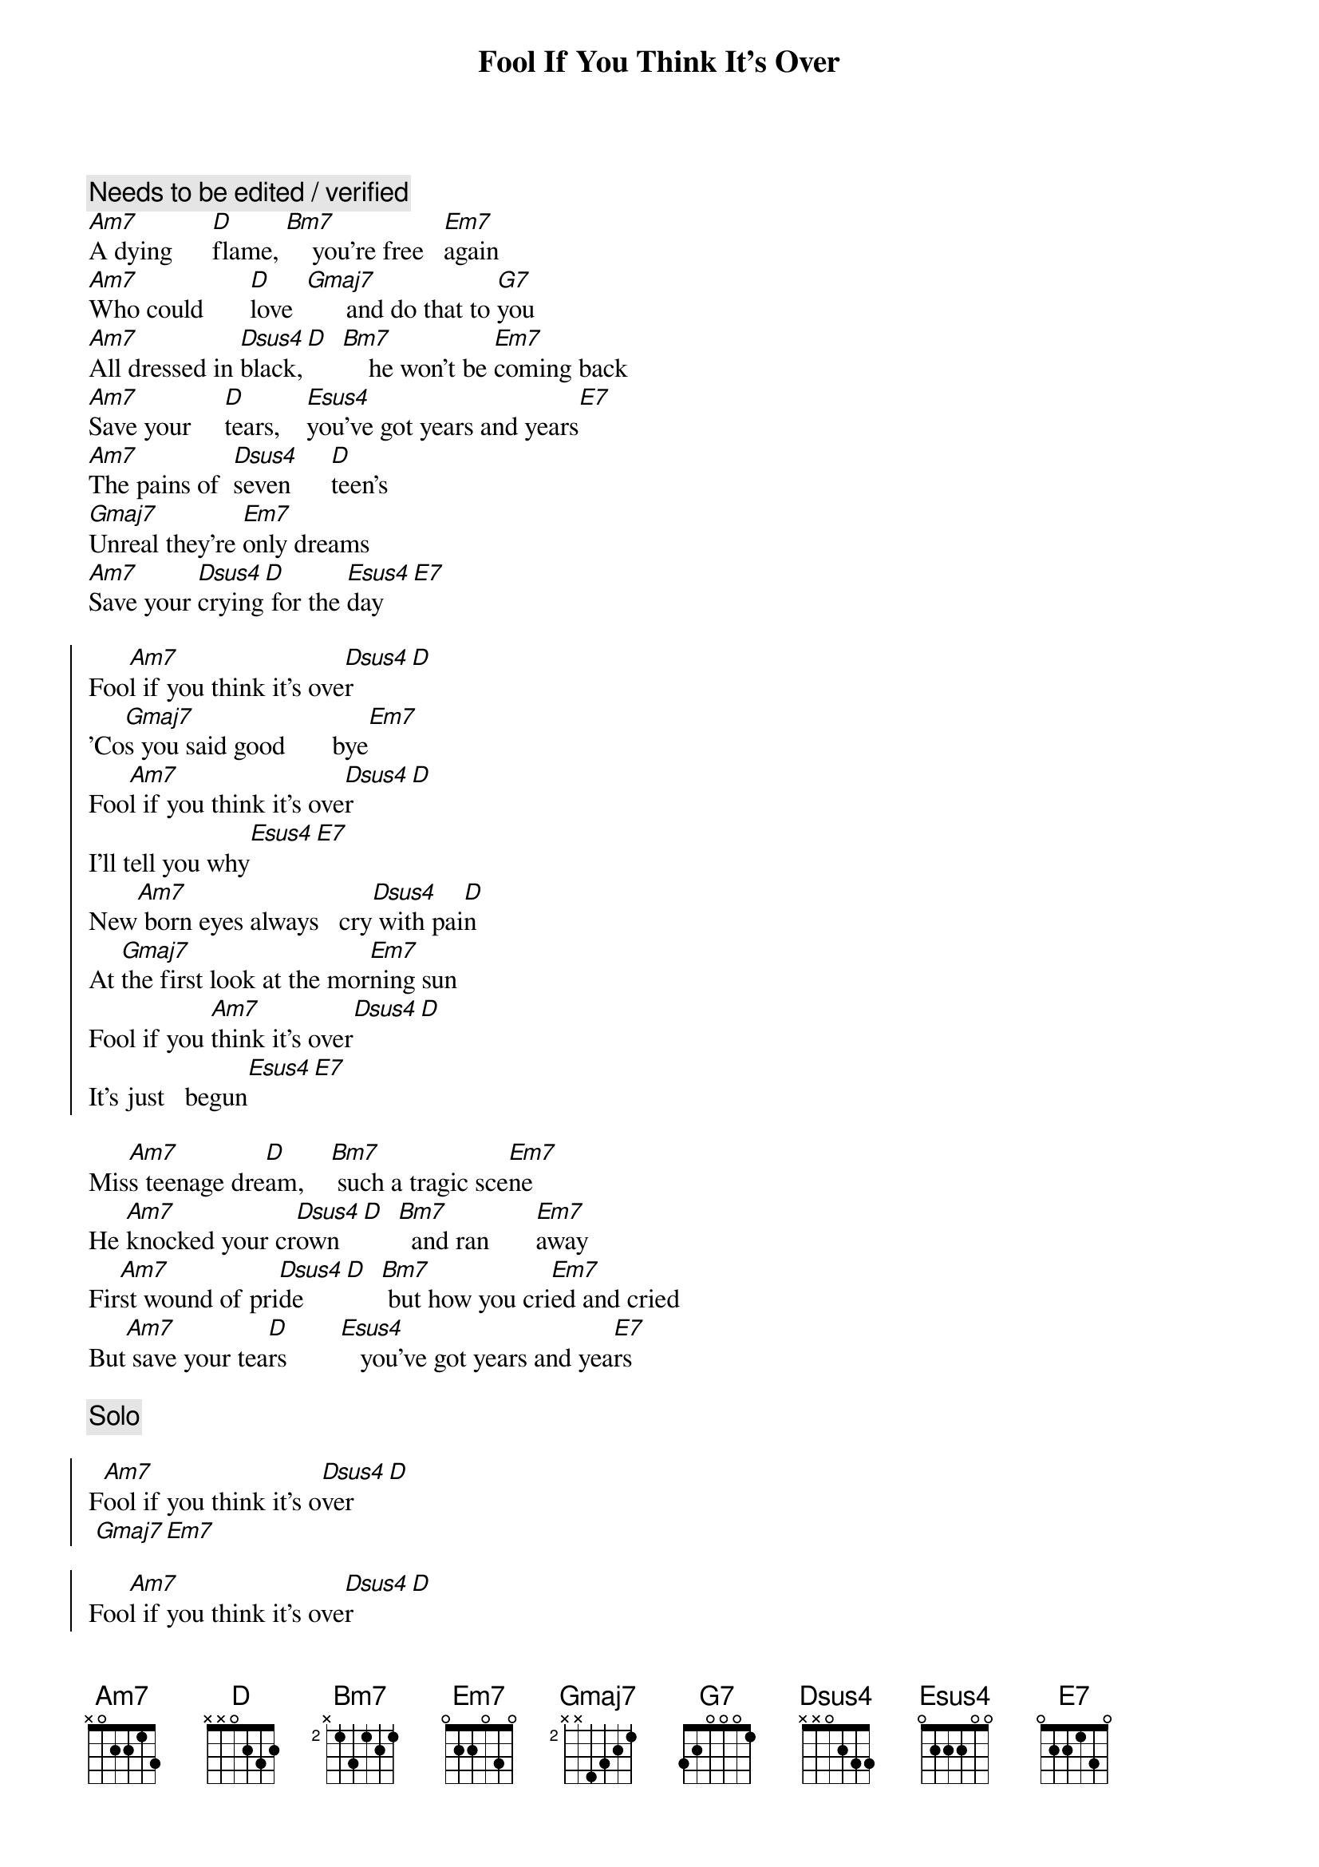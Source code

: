 {title: Fool If You Think It's Over}
{artist: Chris Rea}
{key: Am}
{tempo: 110}

{c: Needs to be edited / verified}
{sov}
[Am7]A dying      [D]flame, [Bm7]    you're free   [Em7]again
[Am7]Who could       [D]love  [Gmaj7]      and do that to [G7]you
[Am7]All dressed in [Dsus4]black,[D]  [Bm7]    he won't be [Em7]coming back
[Am7]Save your     [D]tears,    [Esus4]you've got years and years[E7]
[Am7]The pains of  [Dsus4]seven      [D]teen's
[Gmaj7]Unreal they're [Em7]only dreams
[Am7]Save your [Dsus4]crying[D] for the [Esus4]day[E7]
{eov}

{soc}
Foo[Am7]l if you think it's ove[Dsus4]r[D]
'Co[Gmaj7]s you said good       bye[Em7]
Foo[Am7]l if you think it's ove[Dsus4]r[D]
I'll tell you why[Esus4][E7]
New[Am7] born eyes always   cry[Dsus4] with pai[D]n
At [Gmaj7]the first look at the mor[Em7]ning sun
Fool if you [Am7]think it's over[Dsus4][D]
It's just   begun[Esus4][E7]
{eoc}

{sov}
Mis[Am7]s teenage dre[D]am,    [Bm7] such a tragic sce[Em7]ne
He [Am7]knocked your cr[Dsus4]own   [D]  [Bm7]  and ran       [Em7]away
Fir[Am7]st wound of pri[Dsus4]de    [D]  [Bm7] but how you cri[Em7]ed and cried
But[Am7] save your tea[D]rs        [Esus4]   you've got years and yea[E7]rs
{eov}

{c:Solo}

{soc}
F[Am7]ool if you think it's o[Dsus4]ver[D]
 [Gmaj7][Em7]

Foo[Am7]l if you think it's ove[Dsus4]r[D]
 [Esus4][E7]
 {eoc}

{sov}
I'l[Am7]l buy your fir[Dsus4]st good win[D]e
We'[Gmaj7]ll have a   rea[Em7]l good time
Sav[Am7]e your cry[Dsus4]ing fo[D]r the day[Esus4][E7]
{eov}

{soc}
[Am7]Fool if you think it's [Dsus4]over[D]
'Co[Gmaj7]s you said good       bye[Em7]
Foo[Am7]l if you think it's ove[Dsus4]r[D]
I'll tell you why[Esus4][E7]
{eoc}

{sov}
New[Am7] born eyes always   cry[Dsus4] with pai[D]n
At [Gmaj7]the first look at the mor[Em7]ning sun
You're a foo[Am7]l if you think it's ove[Dsus4]r[D]
It's just   begun[Esus4][E7]
{eov}

